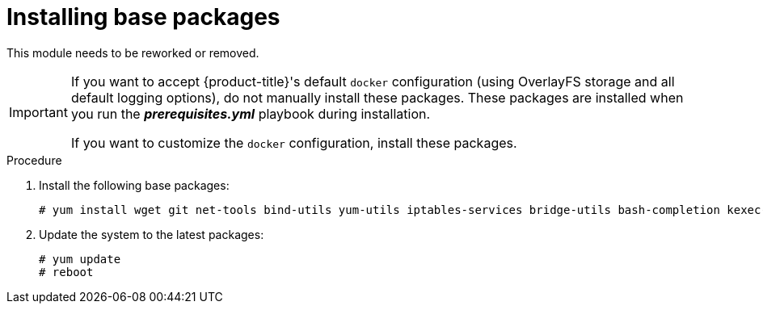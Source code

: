 // Module included in the following assemblies:
//
// * installation/installing-existing-hosts.adoc

[id='installing-base-packages-{context}']
= Installing base packages

This module needs to be reworked or removed.

[IMPORTANT]
====
If you want to accept {product-title}'s
default `docker` configuration (using OverlayFS storage and all default logging
options), do not manually install these packages. These packages
are installed when you run the *_prerequisites.yml_* playbook during
installation.

If you want
to customize the `docker` configuration, install these packages.
====

.Procedure

. Install the following base packages:
+
----
# yum install wget git net-tools bind-utils yum-utils iptables-services bridge-utils bash-completion kexec-tools sos psacct
----

. Update the system to the latest packages:
+
----
# yum update
# reboot
----

ifdef::openshift-enterprise[]
. Install the following package to obtain installer utilities and other packages that the
cluster installation process needs, such as Ansible, playbooks, and related
configuration files:
+
----
# yum install openshift-ansible
----
endif::[]
ifdef::openshift-origin[]
. Install additional {product-title} packages and requirements:

.. Install Ansible. To use EPEL as a package source for Ansible:

... Install the EPEL repository:
+
----
# yum -y install \
    https://dl.fedoraproject.org/pub/epel/epel-release-latest-7.noarch.rpm
----

.. Disable the EPEL repository globally so that it is not accidentally used during
later steps of the installation:
+
----
# sed -i -e "s/^enabled=1/enabled=0/" /etc/yum.repos.d/epel.repo
----

.. Install the packages for Ansible:
+
----
# yum -y --enablerepo=epel install ansible pyOpenSSL
----

.. Clone the `openshift/openshift-ansible` repository from GitHub, which provides
the required playbooks and configuration files:
+
----
# cd ~
# git clone https://github.com/openshift/openshift-ansible
# cd openshift-ansible
# git checkout release-3.11
----
+
[NOTE]
====
Be sure to use the release branch of the `openshift-ansible` repository that
corresponds to your {product-title} version. Use the `master` branch to install
the version of {product-title} in development.
====
endif::[]
